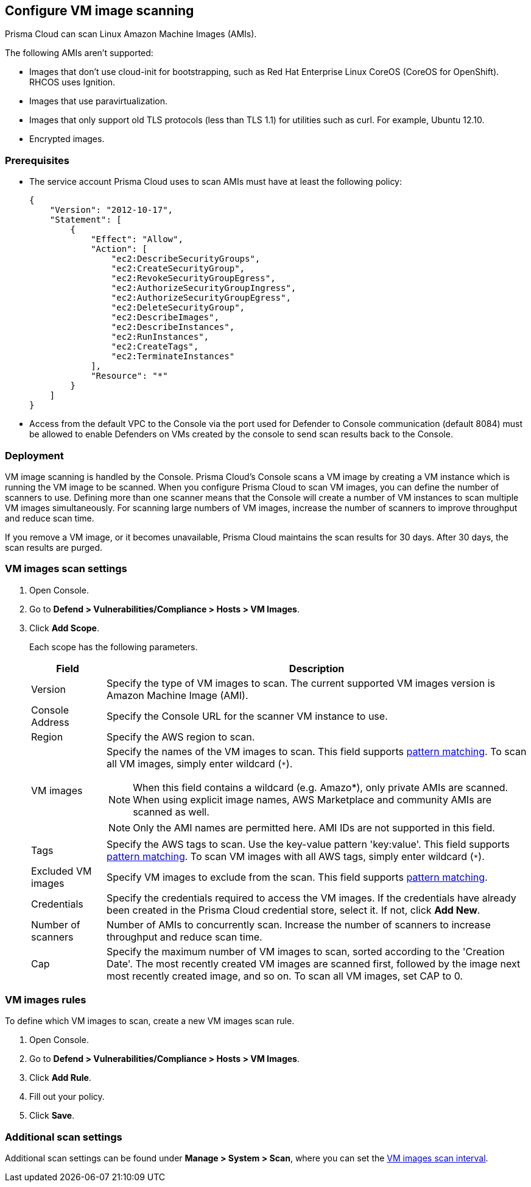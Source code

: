 == Configure VM image scanning

Prisma Cloud can scan Linux Amazon Machine Images (AMIs).

The following AMIs aren't supported:

* Images that don't use cloud-init for bootstrapping, such as Red Hat Enterprise Linux CoreOS (CoreOS for OpenShift).
RHCOS uses Ignition.
* Images that use paravirtualization.
* Images that only support old TLS protocols (less than TLS 1.1) for utilities such as curl.
For example, Ubuntu 12.10.
* Encrypted images.

ifdef::prisma_cloud[]
// #20384: To be addressed in Galileo.
NOTE: You can scope access to Prisma Cloud by cloud account ID.
Prisma Cloud automatically puts cloud account resources (e.g., containers, clusters, serverless functions, etc) into collections so that when users log in, they can see data for just the resources in the cloud account.
Currently, VM scan results aren't added to per-cloud account collections.
Only Prisma Cloud roles with read-write access (System Admins) can view VM image scan reports.
Primsa Cloud roles with read-only access can't view VM image scan reports.
This issue will be resolved in an upcoming release.
endif::prisma_cloud[]


=== Prerequisites

* The service account Prisma Cloud uses to scan AMIs must have at least the following policy:
+
----
{
    "Version": "2012-10-17",
    "Statement": [
        {
            "Effect": "Allow",
            "Action": [
                "ec2:DescribeSecurityGroups",
                "ec2:CreateSecurityGroup",
                "ec2:RevokeSecurityGroupEgress",
                "ec2:AuthorizeSecurityGroupIngress",
                "ec2:AuthorizeSecurityGroupEgress",
                "ec2:DeleteSecurityGroup",
                "ec2:DescribeImages",
                "ec2:DescribeInstances",
                "ec2:RunInstances",
                "ec2:CreateTags",
                "ec2:TerminateInstances"
            ],
            "Resource": "*"
        }
    ]
}
----

* Access from the default VPC to the Console via the port used for Defender to Console communication (default 8084) must be allowed to enable Defenders on VMs created by the console to send scan results back to the Console.


=== Deployment

VM image scanning is handled by the Console. Prisma Cloud’s Console scans a VM image by creating a VM instance which is running the VM image to be scanned.
When you configure Prisma Cloud to scan VM images, you can define the number of scanners to use. Defining more than one scanner means that the Console will create a number of VM instances to scan multiple VM images simultaneously.
For scanning large numbers of VM images, increase the number of scanners to improve throughput and reduce scan time.

If you remove a VM image, or it becomes unavailable, Prisma Cloud maintains the scan results for 30 days.
After 30 days, the scan results are purged.


[.task, #_vm_images_scan_settings]
=== VM images scan settings

[.procedure]
. Open Console.

. Go to *Defend > Vulnerabilities/Compliance > Hosts > VM Images*.

. Click *Add Scope*.
+
Each scope has the following parameters.
+
[cols="15%,85%a", options="header"]
|===
|Field
|Description

|Version
|Specify the type of VM images to scan.
The current supported VM images version is Amazon Machine Image (AMI).

|Console Address
|Specify the Console URL for the scanner VM instance to use.

|Region
|Specify the AWS region to scan.

|VM images
|Specify the names of the VM images to scan. 
This field supports xref:../configure/rule_ordering_pattern_matching.adoc#[pattern matching]. To scan all VM images, simply enter wildcard (`{asterisk}`).

NOTE: When this field contains a wildcard (e.g. Amazo*), only private AMIs are scanned.
When using explicit image names, AWS Marketplace and community AMIs are scanned as well.

NOTE: Only the AMI names are permitted here.
AMI IDs are not supported in this field.

|Tags
|Specify the AWS tags to scan. 
Use the key-value pattern 'key:value'. This field supports xref:../configure/rule_ordering_pattern_matching.adoc#[pattern matching]. To scan VM images with all AWS tags, simply enter wildcard (`{asterisk}`).

|Excluded VM images
|Specify VM images to exclude from the scan. 
This field supports xref:../configure/rule_ordering_pattern_matching.adoc#[pattern matching].

|Credentials
|Specify the credentials required to access the VM images.
If the credentials have already been created in the Prisma Cloud credential store, select it.
If not, click *Add New*.

|Number of scanners
|Number of AMIs to concurrently scan.
Increase the number of scanners to increase throughput and reduce scan time.

|Cap
|Specify the maximum number of VM images to scan, sorted according to the 'Creation Date'. The most recently created VM images are scanned first, followed by the image next most recently created image, and so on.
To scan all VM images, set CAP to 0.

|===


[.task, #_vm_images_rules]
=== VM images rules

To define which VM images to scan, create a new VM images scan rule.

[.procedure]
. Open Console.

. Go to *Defend > Vulnerabilities/Compliance > Hosts > VM Images*.

. Click *Add Rule*.

. Fill out your policy.

. Click *Save*.


=== Additional scan settings

Additional scan settings can be found under *Manage > System > Scan*, where you can set the xref:../configure/configure_scan_intervals.adoc#[VM images scan interval].
